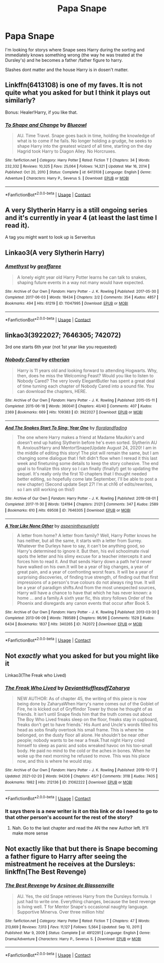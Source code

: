 #+TITLE: Papa Snape

* Papa Snape
:PROPERTIES:
:Author: SpiritRiddle
:Score: 3
:DateUnix: 1621953351.0
:DateShort: 2021-May-25
:FlairText: Request
:END:
I'm looking for storys where Snape sees Harry during the sorting and immediately knows something wrong (the way he was treated at the Dursley's) and he becomes a father /father figure to harry.

Slashes dont matter and the house Harry is in dosen't matter.


** Linkffn(6413108) is one of my faves. It is not quite what you asked for but I think it plays out similarly?

Bonus: Healer!Harry, if you like that.
:PROPERTIES:
:Author: nescienceescape
:Score: 3
:DateUnix: 1621990972.0
:DateShort: 2021-May-26
:END:

*** [[https://www.fanfiction.net/s/6413108/1/][*/To Shape and Change/*]] by [[https://www.fanfiction.net/u/1201799/Blueowl][/Blueowl/]]

#+begin_quote
  AU. Time Travel. Snape goes back in time, holding the knowledge of what is to come if he fails. No longer holding a grudge, he seeks to shape Harry into the greatest wizard of all time, starting on the day Hagrid took Harry to Diagon Alley. No Horcruxes.
#+end_quote

^{/Site/:} ^{fanfiction.net} ^{*|*} ^{/Category/:} ^{Harry} ^{Potter} ^{*|*} ^{/Rated/:} ^{Fiction} ^{T} ^{*|*} ^{/Chapters/:} ^{34} ^{*|*} ^{/Words/:} ^{232,332} ^{*|*} ^{/Reviews/:} ^{10,325} ^{*|*} ^{/Favs/:} ^{25,064} ^{*|*} ^{/Follows/:} ^{14,321} ^{*|*} ^{/Updated/:} ^{Mar} ^{16,} ^{2014} ^{*|*} ^{/Published/:} ^{Oct} ^{20,} ^{2010} ^{*|*} ^{/Status/:} ^{Complete} ^{*|*} ^{/id/:} ^{6413108} ^{*|*} ^{/Language/:} ^{English} ^{*|*} ^{/Genre/:} ^{Adventure} ^{*|*} ^{/Characters/:} ^{Harry} ^{P.,} ^{Severus} ^{S.} ^{*|*} ^{/Download/:} ^{[[http://www.ff2ebook.com/old/ffn-bot/index.php?id=6413108&source=ff&filetype=epub][EPUB]]} ^{or} ^{[[http://www.ff2ebook.com/old/ffn-bot/index.php?id=6413108&source=ff&filetype=mobi][MOBI]]}

--------------

*FanfictionBot*^{2.0.0-beta} | [[https://github.com/FanfictionBot/reddit-ffn-bot/wiki/Usage][Usage]] | [[https://www.reddit.com/message/compose?to=tusing][Contact]]
:PROPERTIES:
:Author: FanfictionBot
:Score: 1
:DateUnix: 1621990992.0
:DateShort: 2021-May-26
:END:


** A very Slytherin Harry is a still ongoing series and it's currently in year 4 (at least the last time I read it).

A tag you might want to look up is Serveritus
:PROPERTIES:
:Author: BornWithThreeKidneys
:Score: 2
:DateUnix: 1621953933.0
:DateShort: 2021-May-25
:END:


** Linkao3(A very Slytherin Harry)
:PROPERTIES:
:Author: BornWithThreeKidneys
:Score: 1
:DateUnix: 1621953721.0
:DateShort: 2021-May-25
:END:

*** [[https://archiveofourown.org/works/11047995][*/Amethyst/*]] by [[https://www.archiveofourown.org/users/geoffaree/pseuds/geoffaree][/geoffaree/]]

#+begin_quote
  A lonely eight year old Harry Potter learns he can talk to snakes, shaping future events in a way not many would have expected.
#+end_quote

^{/Site/:} ^{Archive} ^{of} ^{Our} ^{Own} ^{*|*} ^{/Fandom/:} ^{Harry} ^{Potter} ^{-} ^{J.} ^{K.} ^{Rowling} ^{*|*} ^{/Published/:} ^{2017-05-30} ^{*|*} ^{/Completed/:} ^{2017-06-03} ^{*|*} ^{/Words/:} ^{18434} ^{*|*} ^{/Chapters/:} ^{2/2} ^{*|*} ^{/Comments/:} ^{354} ^{*|*} ^{/Kudos/:} ^{4857} ^{*|*} ^{/Bookmarks/:} ^{494} ^{*|*} ^{/Hits/:} ^{61219} ^{*|*} ^{/ID/:} ^{11047995} ^{*|*} ^{/Download/:} ^{[[https://archiveofourown.org/downloads/11047995/Amethyst.epub?updated_at=1621272067][EPUB]]} ^{or} ^{[[https://archiveofourown.org/downloads/11047995/Amethyst.mobi?updated_at=1621272067][MOBI]]}

--------------

*FanfictionBot*^{2.0.0-beta} | [[https://github.com/FanfictionBot/reddit-ffn-bot/wiki/Usage][Usage]] | [[https://www.reddit.com/message/compose?to=tusing][Contact]]
:PROPERTIES:
:Author: FanfictionBot
:Score: 1
:DateUnix: 1621953747.0
:DateShort: 2021-May-25
:END:


** linkao3(3922027; 7646305; 742072)

3rd one starts 6th year (not 1st year like you requested)
:PROPERTIES:
:Author: sweetaznsugar
:Score: 1
:DateUnix: 1621958573.0
:DateShort: 2021-May-25
:END:

*** [[https://archiveofourown.org/works/3922027][*/Nobody Cared/*]] by [[https://www.archiveofourown.org/users/etherian/pseuds/etherian][/etherian/]]

#+begin_quote
  Harry is 11 years old and looking forward to attending Hogwarts. Why, then, does he miss the Welcoming Feast? Would you like to listen to Nobody Cared? The very lovely ElegantButler has spent a great deal of time turning each chapter of Nobody Cared into a sound file. You can download the chapters, HERE.
#+end_quote

^{/Site/:} ^{Archive} ^{of} ^{Our} ^{Own} ^{*|*} ^{/Fandom/:} ^{Harry} ^{Potter} ^{-} ^{J.} ^{K.} ^{Rowling} ^{*|*} ^{/Published/:} ^{2015-05-11} ^{*|*} ^{/Completed/:} ^{2015-06-18} ^{*|*} ^{/Words/:} ^{360041} ^{*|*} ^{/Chapters/:} ^{40/40} ^{*|*} ^{/Comments/:} ^{407} ^{*|*} ^{/Kudos/:} ^{2369} ^{*|*} ^{/Bookmarks/:} ^{669} ^{*|*} ^{/Hits/:} ^{109383} ^{*|*} ^{/ID/:} ^{3922027} ^{*|*} ^{/Download/:} ^{[[https://archiveofourown.org/downloads/3922027/Nobody%20Cared.epub?updated_at=1606763593][EPUB]]} ^{or} ^{[[https://archiveofourown.org/downloads/3922027/Nobody%20Cared.mobi?updated_at=1606763593][MOBI]]}

--------------

[[https://archiveofourown.org/works/7646305][*/And The Snakes Start To Sing: Year One/*]] by [[https://www.archiveofourown.org/users/floralandfading/pseuds/floralandfading][/floralandfading/]]

#+begin_quote
  The one where Harry makes a friend at Madame Maulkin's and doesn't end up hating Slytherin before he's even sorted. Slytherin AU ft. Anxious!Harry and Mentor!Snape(Update August 24, 2020! I am in the middle of editing this story! The plot will remain the same, but I am changing some dialogue that I felt didn't flow when I reread it this last week and finetuning some details to keep the story cohesive. The end goal is to finalize this story so I can finally (finally!) get to updating the sequel. It's really only the first 10 chapters that I thought needed better editing, so hopefully come late September, I'll be able to post a new chapter) (Second update Sept 27! I'm at ch16 of edits/rewrites, so I am still working on this!)
#+end_quote

^{/Site/:} ^{Archive} ^{of} ^{Our} ^{Own} ^{*|*} ^{/Fandom/:} ^{Harry} ^{Potter} ^{-} ^{J.} ^{K.} ^{Rowling} ^{*|*} ^{/Published/:} ^{2016-08-01} ^{*|*} ^{/Completed/:} ^{2017-11-30} ^{*|*} ^{/Words/:} ^{124194} ^{*|*} ^{/Chapters/:} ^{21/21} ^{*|*} ^{/Comments/:} ^{347} ^{*|*} ^{/Kudos/:} ^{2589} ^{*|*} ^{/Bookmarks/:} ^{610} ^{*|*} ^{/Hits/:} ^{69508} ^{*|*} ^{/ID/:} ^{7646305} ^{*|*} ^{/Download/:} ^{[[https://archiveofourown.org/downloads/7646305/And%20The%20Snakes%20Start%20To.epub?updated_at=1615541179][EPUB]]} ^{or} ^{[[https://archiveofourown.org/downloads/7646305/And%20The%20Snakes%20Start%20To.mobi?updated_at=1615541179][MOBI]]}

--------------

[[https://archiveofourown.org/works/742072][*/A Year Like None Other/*]] by [[https://www.archiveofourown.org/users/aspeninthesunlight/pseuds/aspeninthesunlight][/aspeninthesunlight/]]

#+begin_quote
  A letter from home? A letter from family? Well, Harry Potter knows he has neither, but all the same, it starts with a letter from Surrey. Whatever the Durleys have to say, it can't be anything good, so Harry's determined to ignore it. But then, his evil schoolmate rival spots the letter and his slimy excuse for a teacher intercepts it and forces him to read it. And that sends Harry down a path he'd never have walked on his own.It will be a year of big changes, a year of great pain, and a year of confronting worst fears. It will be a year of surprising discoveries, of finding true strength, of finding out that first impressions of a person's true colours do not always ring true. It will be a year of paradigm shifts.And from the most unexpected sources, Harry will have a chance to have that which he has never known: a home ... and a family.A sixth year fic, this story follows Order of the Phoenix and disregards any canon events that occur after Book 5.
#+end_quote

^{/Site/:} ^{Archive} ^{of} ^{Our} ^{Own} ^{*|*} ^{/Fandom/:} ^{Harry} ^{Potter} ^{-} ^{J.} ^{K.} ^{Rowling} ^{*|*} ^{/Published/:} ^{2013-03-30} ^{*|*} ^{/Completed/:} ^{2013-06-09} ^{*|*} ^{/Words/:} ^{789589} ^{*|*} ^{/Chapters/:} ^{96/96} ^{*|*} ^{/Comments/:} ^{1529} ^{*|*} ^{/Kudos/:} ^{6434} ^{*|*} ^{/Bookmarks/:} ^{1837} ^{*|*} ^{/Hits/:} ^{340265} ^{*|*} ^{/ID/:} ^{742072} ^{*|*} ^{/Download/:} ^{[[https://archiveofourown.org/downloads/742072/A%20Year%20Like%20None%20Other.epub?updated_at=1621365274][EPUB]]} ^{or} ^{[[https://archiveofourown.org/downloads/742072/A%20Year%20Like%20None%20Other.mobi?updated_at=1621365274][MOBI]]}

--------------

*FanfictionBot*^{2.0.0-beta} | [[https://github.com/FanfictionBot/reddit-ffn-bot/wiki/Usage][Usage]] | [[https://www.reddit.com/message/compose?to=tusing][Contact]]
:PROPERTIES:
:Author: FanfictionBot
:Score: 1
:DateUnix: 1621958593.0
:DateShort: 2021-May-25
:END:


** Not /exactly/ what you asked for but you might like it

Linkao3(The Freak who Lived)
:PROPERTIES:
:Author: HELLOOOOOOooooot
:Score: 1
:DateUnix: 1621985844.0
:DateShort: 2021-May-26
:END:

*** [[https://archiveofourown.org/works/21062222][*/The Freak Who Lived/*]] by [[https://www.archiveofourown.org/users/DeviantHufflepuff/pseuds/DeviantHufflepuff/users/Zaharya/pseuds/Zaharya][/DeviantHufflepuffZaharya/]]

#+begin_quote
  NEW AUTHOR: As of chapter 45, the writing of this piece is now being done by ZaharyaWhen Harry's name comes out of the Goblet of Fire, he is kicked out of Gryffindor Tower by those he thought of as friends. It isn't until Snape finds him that the truth comes out about The Boy Who Lived  freaks sleep on the floor, freaks stay in cupboard, freaks don't get to have friends.' His Aunt and Uncle's words filled his head as sobs finally overtook his small frame. This is where he belonged, on the dusty floor all alone. He shouldn't be near other people; nobody wants to be near a freak.That night Harry cried himself to sleep as panic and sobs wreaked havoc on his too-small body. He paid no mind to the cold or the aches in bones. When he woke up the next morning he refused to move. This was his place now, and this is where he would stay.
#+end_quote

^{/Site/:} ^{Archive} ^{of} ^{Our} ^{Own} ^{*|*} ^{/Fandom/:} ^{Harry} ^{Potter} ^{-} ^{J.} ^{K.} ^{Rowling} ^{*|*} ^{/Published/:} ^{2019-10-17} ^{*|*} ^{/Updated/:} ^{2021-02-20} ^{*|*} ^{/Words/:} ^{94206} ^{*|*} ^{/Chapters/:} ^{45/?} ^{*|*} ^{/Comments/:} ^{3118} ^{*|*} ^{/Kudos/:} ^{7405} ^{*|*} ^{/Bookmarks/:} ^{1982} ^{*|*} ^{/Hits/:} ^{212136} ^{*|*} ^{/ID/:} ^{21062222} ^{*|*} ^{/Download/:} ^{[[https://archiveofourown.org/downloads/21062222/The%20Freak%20Who%20Lived.epub?updated_at=1619280261][EPUB]]} ^{or} ^{[[https://archiveofourown.org/downloads/21062222/The%20Freak%20Who%20Lived.mobi?updated_at=1619280261][MOBI]]}

--------------

*FanfictionBot*^{2.0.0-beta} | [[https://github.com/FanfictionBot/reddit-ffn-bot/wiki/Usage][Usage]] | [[https://www.reddit.com/message/compose?to=tusing][Contact]]
:PROPERTIES:
:Author: FanfictionBot
:Score: 1
:DateUnix: 1621985868.0
:DateShort: 2021-May-26
:END:


*** It says there is a new writer is it on this link or do I need to go to that other person's account for the rest of the story?
:PROPERTIES:
:Author: SpiritRiddle
:Score: 1
:DateUnix: 1622054003.0
:DateShort: 2021-May-26
:END:

**** Nah. Go to the last chapter and read the AN the new Author left. It'll make more sense
:PROPERTIES:
:Author: HELLOOOOOOooooot
:Score: 0
:DateUnix: 1622054271.0
:DateShort: 2021-May-26
:END:


** Not exactly like that but there is Snape becoming a father figure to Harry after seeing the mistreatment he receives at the Dursleys: linkffn(The Best Revenge)
:PROPERTIES:
:Author: sailingg
:Score: 1
:DateUnix: 1621992975.0
:DateShort: 2021-May-26
:END:

*** [[https://www.fanfiction.net/s/4912291/1/][*/The Best Revenge/*]] by [[https://www.fanfiction.net/u/352534/Arsinoe-de-Blassenville][/Arsinoe de Blassenville/]]

#+begin_quote
  AU. Yes, the old Snape retrieves Harry from the Dursleys formula. I just had to write one. Everything changes, because the best revenge is living well. T for Mentor Snape's occasional naughty language. Supportive Minerva. Over three million hits!
#+end_quote

^{/Site/:} ^{fanfiction.net} ^{*|*} ^{/Category/:} ^{Harry} ^{Potter} ^{*|*} ^{/Rated/:} ^{Fiction} ^{T} ^{*|*} ^{/Chapters/:} ^{47} ^{*|*} ^{/Words/:} ^{213,669} ^{*|*} ^{/Reviews/:} ^{7,013} ^{*|*} ^{/Favs/:} ^{11,127} ^{*|*} ^{/Follows/:} ^{5,564} ^{*|*} ^{/Updated/:} ^{Sep} ^{10,} ^{2011} ^{*|*} ^{/Published/:} ^{Mar} ^{9,} ^{2009} ^{*|*} ^{/Status/:} ^{Complete} ^{*|*} ^{/id/:} ^{4912291} ^{*|*} ^{/Language/:} ^{English} ^{*|*} ^{/Genre/:} ^{Drama/Adventure} ^{*|*} ^{/Characters/:} ^{Harry} ^{P.,} ^{Severus} ^{S.} ^{*|*} ^{/Download/:} ^{[[http://www.ff2ebook.com/old/ffn-bot/index.php?id=4912291&source=ff&filetype=epub][EPUB]]} ^{or} ^{[[http://www.ff2ebook.com/old/ffn-bot/index.php?id=4912291&source=ff&filetype=mobi][MOBI]]}

--------------

*FanfictionBot*^{2.0.0-beta} | [[https://github.com/FanfictionBot/reddit-ffn-bot/wiki/Usage][Usage]] | [[https://www.reddit.com/message/compose?to=tusing][Contact]]
:PROPERTIES:
:Author: FanfictionBot
:Score: 1
:DateUnix: 1621992993.0
:DateShort: 2021-May-26
:END:

